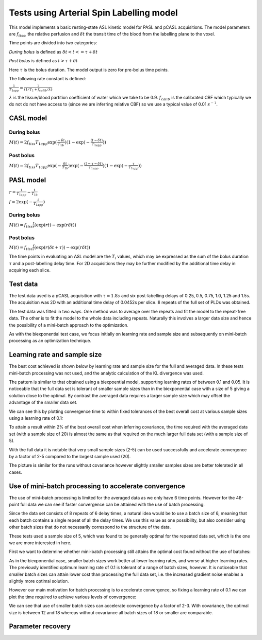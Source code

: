 Tests using Arterial Spin Labelling model
=========================================

This model implements a basic resting-state ASL kinetic model for PASL
and pCASL acquisitions. The model parameters are :math:`f_{tiss}`, the
relative perfusion and :math:`\delta t` the transit time of the 
blood from the labelling plane to the voxel.

Time points are divided into two categories:

*During bolus* is defined as :math:`\delta t < t <= \tau + \delta t`

*Post bolus* is defined as :math:`t > \tau + \delta t`

Here :math:`\tau` is the bolus duration. The model output is zero for pre-bolus 
time points.

The following rate constant is defined:

:math:`\frac{1}{T_{1app}} = \frac{1}{(1 / T_1 + f_{calib} / \lambda)}`

:math:`\lambda` is the tissue/blood partition coefficient of water which we take to 
be 0.9. :math:`f_{calib}` is the calibrated CBF which typically we do not do not have 
access to (since we are inferring relative CBF) so we use a typical value of 0.01 :math:`s^{-1}`.

CASL model
----------

During bolus
~~~~~~~~~~~~

:math:`M(t) = 2 f_{tiss} T_{1app} \exp{(\frac{-\delta t}{T_{1b}})} (1 - \exp{(-\frac{(t - \delta t)}{T_{1app}})})`

Post bolus
~~~~~~~~~~

:math:`M(t) = 2 f_{tiss} T_{1app} \exp{(-\frac{\delta t}{T_{1b}})} \exp{(-\frac{(t - \tau - \delta t)}{T_{1app}})} (1 - \exp{(-\frac{\tau}{T_{1app}})})`

PASL model
----------

:math:`r = \frac{1}{T_{1app}} - \frac{1}{T_{1b}}`

:math:`f = 2\exp{(-\frac{t}{T_{1app}})}`

During bolus
~~~~~~~~~~~~

:math:`M(t) = f_{tiss} \frac{f}{r} (\exp{(rt)} - \exp{(r\delta t)})`

Post bolus
~~~~~~~~~~
    
:math:`M(t) = f_{tiss} \frac{f}{r} (\exp{(r(\delta t + \tau))} - \exp{(r\delta t)})`

The time points in evaluating an ASL model are the :math:`T_i` values, which may be expressed
as the sum of the bolus duration :math:`\tau` and a post-labelling delay time. For 2D acquisitions
they may be further modified by the additional time delay in acquiring each slice.

Test data
---------

The test data used is a pCASL acquisition with :math:`\tau = 1.8s` and six post-labelling
delays of 0.25, 0.5, 0.75, 1.0, 1.25 and 1.5s. The acquisition was 2D with an additional
time delay of 0.0452s per slice. 8 repeats of the full set of PLDs was obtained.

The test data was fitted in two ways. One method was to average over the repeats
and fit the model to the repeat-free data. The other is to fit the model to the whole
data including repeats. Naturally this involves a larger data size and hence the possibility
of a mini-batch approach to the optimization.

As with the biexponential test case, we focus initially on learning rate and sample size
and subsequently on mini-batch processing as an optimization technique.

Learning rate and sample size
-----------------------------

The best cost achieved is shown below by learning rate and sample size
for the full and averaged data. In these tests mini-batch processing was not used,
and the analytic calculation of the KL divergence was used.

.. image:: /images/asl/best_cost_lr_ss_cov.png
    :alt: Best cost by learning rate and sample size with covariance

.. image:: /images/asl/best_cost_lr_ss_nocov.png
    :alt: Best cost by learning rate and sample size without covariance

The pattern is similar to that obtained using a biexpoential model, supporting
learning rates of between 0.1 and 0.05. It is noticeable that the full
data set is tolerant of smaller sample sizes than in the biexponential case with
a size of 5 giving a solution close to the optimal. By contrast the averaged
data requires a larger sample size which may offset the advantage of the smaller
data set.

We can see this by plotting convergence time to within fixed tolerances of the 
best overall cost at various sample sizes using a learning rate of 0.1:

.. image:: /images/asl/conv_speed_ss_cov.png
    :alt: Convergence speed by sample size with covariance

.. image:: /images/asl/conv_speed_ss_nocov.png
    :alt: Convergence speed by sample size with covariance

To attain a result within 2% of the best overall cost when inferring covariance, 
the time required with the averaged data set (with a sample size of 20) is almost 
the same as that required on the much larger full data set (with a sample size of 5).

With the full data it is notable that very small sample sizes (2-5) can be used
successfully and accelerate convergence by a factor of 2-5 compared to the 
largest sample used (20).

The picture is similar for the runs without covariance however slightly smaller
samples sizes are better tolerated in all cases.

Use of mini-batch processing to accelerate convergence
------------------------------------------------------

The use of mini-batch processing is limited for the averaged data as we only
have 6 time points. However for the 48-point full data we can see if faster
convergence can be attained with the use of batch processing. 

Since the data set consists of 8 repeats of 6 delay times, a natural idea would
be to use a batch size of 6, meaning that each batch contains a single repeat
of all the delay times. We use this value as one possibility, but also consider
using other batch sizes that do not necessarily correspond to the structure
of the data.

These tests used a sample size of 5, which 
was found to be generally optimal for the repeated data set, which is the one we
are more interested in here.

First we want to determine whether mini-batch processing still attains the
optimal cost found without the use of batches:

.. image:: /images/asl/best_cost_lr_bs_cov.png
    :alt: Best cost achieved by batch size and learning rate

.. image:: /images/asl/best_cost_lr_bs_nocov.png
    :alt: Best cost achieved by batch size and learning rate
  
As in the biexponential case, smaller batch sizes work better at lower 
learning rates, and worse at higher learning rates.
The previously identified optimum learning rate of 0.1 is tolerant of
a range of batch sizes, however. It is noticeable that smaller batch sizes can
attain lower cost than processing the full data set, i.e. the increased
gradient noise enables a slightly more optimal solution.

However our main motivation for batch processing is to accelerate 
convergence, so fixing a learning rate of 0.1 we can plot the time
required to achieve various levels of convergence:

.. image:: /images/asl/conv_speed_bs_cov.png
    :alt: Convergence speed by sample size with covariance

.. image:: /images/asl/conv_speed_bs_nocov.png
    :alt: Convergence speed by sample size with covariance

We can see that use of smaller batch sizes can accelerate convergence by 
a factor of 2-3. With covariance, the optimal size is between 12 and 18
whereas without covariance all batch sizes of 18 or smaller are comparable.

Parameter recovery
------------------

.. image:: /images/asl/conv_ss_ftiss_nocov.png
    :alt: Convergence of ftiss parameter by sample size (without covariance)

.. image:: /images/asl/conv_ss_ftiss_cov.png
    :alt: Convergence by ftiss parameter sample size (with covariance)

.. image:: /images/asl/conv_ss_delttiss_nocov.png
    :alt: Convergence of delttiss parameter by sample size (without covariance)

.. image:: /images/asl/conv_ss_delttiss_cov.png
    :alt: Convergence by delttiss parameter sample size (with covariance)
